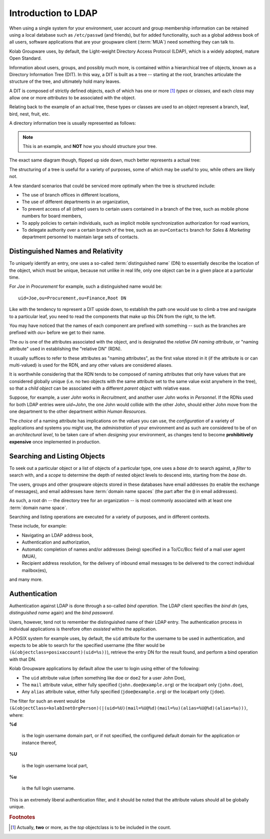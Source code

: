 .. _and_ldap_intro:

====================
Introduction to LDAP
====================

When using a single system for your environment, user account and group
membership information can be retained using a local database such as
``/etc/passwd`` (and friends), but for added functionality, such as a global
address book of all users, software applications that are your groupware client
(:term:`MUA`) need something they can talk to.

Kolab Groupware uses, by default, the Light-weight Directory Access Protocol
(LDAP), which is a widely adopted, mature Open Standard.

Information about users, groups, and possibly much more, is contained within a
hierarchical tree of objects, known as a Directory Information Tree (DIT). In
this way, a DIT is built as a tree -- starting at the root, branches articulate
the structure of the tree, and ultimately hold many leaves.

A DIT is composed of strictly defined objects, each of which has one or more
[#]_ *types* or *classes*, and each *class* may allow one or more *attributes* to be
associated with the object.

Relating back to the example of an actual tree, these types or classes are used
to an object represent a branch, leaf, bird, nest, fruit, etc.

A directory information tree is usually represented as follows:

.. graphviz::

    digraph dit {
            "Root DN" -> "ou=Finance", "ou=Human Resources";
            "ou=Finance" -> "ou=Procurement", "ou=Accounting";
            "ou=Human Resources" -> "ou=Recruitment", "ou=Personnel";
            "ou=Procurement" -> "uid=Jane", "uid=Joe";
            "ou=Recruitment" -> "uid=Max", "uid=John";
        }

.. NOTE::

    This is an example, and **NOT** how you should structure your tree.

The exact same diagram though, flipped up side down, much better represents a
actual tree:

.. graphviz::

    digraph dit {
            rankdir=BT;
            "Root" -> "Branch Finance", "Branch Human Resources";
            "Branch Finance" -> "Branch Procurement", "Branch Accounting";
            "Branch Human Resources" -> "Branch Recruitment", "Branch Personnel";
            "Branch Procurement" -> "Leaf Jane", "Leaf Joe";
            "Branch Recruitment" -> "Leaf Max", "Leaf John";
        }

The structuring of a tree is useful for a variety of purposes, some of which may
be useful to you, while others are likely not.

A few standard scenarios that could be serviced more optimally when the tree is
structured include:

*   The use of branch offices in different locations,
*   The use of different departments in an organization,
*   To prevent access of all (other) users to certain users contained in a
    branch of the tree, such as mobile phone numbers for board members,
*   To apply policies to certain individuals, such as implicit mobile
    synchronization authorization for road warriors,
*   To delegate authority over a certain branch of the tree, such as an
    ``ou=Contacts`` branch for *Sales & Marketing* department personnel to
    maintain large sets of contacts.

Distinguished Names and Relativity
==================================

To uniquely identify an entry, one uses a so-called :term:`distinguished name`
(DN) to essentially describe the location of the object, which must be unique,
because not unlike in real life, only one object can be in a given place at a
particular time.

For *Joe* in *Procurement* for example, such a distinguished name would be:

.. parsed-literal::

    uid=Joe,ou=Procurement,ou=Finance,Root DN

Like with the tendency to represent a DIT upside down, to establish the path one
would use to climb a tree and navigate to a particular leaf, you need to read
the components that make up this DN from the right, to the left.

You may have noticed that the names of each component are prefixed with
something -- such as the branches are prefixed with *ou=* before we get to their
name.

The *ou* is one of the attributes associated with the object, and is designated
the *relative DN naming attribute*, or "naming attribute" used in establishing
the "relative DN" (RDN).

It usually suffices to refer to these attributes as "naming attributes", as the
first value stored in it (if the attribute is or can multi-valued) is used for
the RDN, and any other values are considered aliases.

It is worthwhile considering that the RDN tends to be composed of naming
attributes that only have values that are considered globally unique (i.e. no
two objects with the same attribute set to the same value exist anywhere in the
tree), so that a *child object* can be associated with a different *parent
object* with relative ease.

Suppose, for example, a user *John* works in *Recruitment*, and another user
*John* works in *Personnel*. If the RDNs used for both LDAP entries were
*uid=John*, the one John would collide with the other John, should either John
move from the one department to the other department within *Human Resources*.

The *choice* of a naming attribute has implications on the *values* you can use,
the *configuration* of a variety of applications and systems you might use, the
*administration* of your environment and as such are considered to be of on an
*architectural level*, to be taken care of when *designing* your environment, as
changes tend to become **prohibitively expensive** once implemented in
production.

Searching and Listing Objects
=============================

To seek out a particular object or a list of objects of a particular type, one
uses a *base dn* to search against, a *filter* to search with, and a *scope* to
determine the depth of nested object levels to descend into, starting from
the *base dn*.

The users, groups and other groupware objects stored in these databases have
email addresses (to enable the exchange of messages), and email addresses have
:term:`domain name spaces` (the part after the ``@`` in email addresses).

As such, a root dn -- the directory tree for an organization -- is most commonly
associated with at least one :term:`domain name space`.

Searching and listing operations are executed for a variety of purposes, and in
different contexts.

These include, for example:

*   Navigating an LDAP address book,

*   Authentication and authorization,

*   Automatic completion of names and/or addresses (being) specified in a
    To/Cc/Bcc field of a mail user agent (MUA),

*   Recipient address resolution, for the delivery of inbound email messages to
    be delivered to the correct individual mailbox(es),

and many more.

Authentication
==============

Authentication against LDAP is done through a so-called *bind operation*. The
LDAP client specifies the *bind dn* (yes, *distinguished name* again) and the
*bind password*.

Users, however, tend not to remember the distinguished name of their LDAP entry.
The authentication process in individual applications is therefore often
*assisted* within the application.

A POSIX system for example uses, by default, the ``uid`` attribute for the
username to be used in authentication, and expects to be able to search for the
specified username (the filter would be
``(&(objectclass=posixaccount)(uid=%s))``), retrieve the entry DN for the result
found, and perform a bind operation with that DN.

Kolab Groupware applications by default allow the user to login using either of
the following:

*   The ``uid`` attribute value (often something like ``doe`` or ``doe2`` for
    a user John Doe),

*   The ``mail`` attribute value, either fully specified
    (``john.doe@example.org``) or the localpart only (``john.doe``),

*   Any ``alias`` attribute value, either fully specified (``jdoe@example.org``)
    or the localpart only (``jdoe``).

The filter for such an event would be
``(&(objectClass=kolabInetOrgPerson)(|(uid=%U)(mail=%U@%d)(mail=%u)(alias=%U@%d)(alias=%u)))``,
where:

**%d**

    is the login username domain part, or if not specified, the configured
    default domain for the application or instance thereof,

**%U**

    is the login username local part,

**%u**

    is the full login username.

This is an extremely liberal authentication filter, and it should be noted that
the attribute values should all be globally unique.

.. Delegation to Branch Office Power Users
.. =======================================
..
.. reset password? create/delete users?
..
.. Delegation to Helpdesk Power Users
.. ==================================
..
.. reset password?
..
.. Delegation to Managers
.. ======================
..
.. You may want to allow certain managers to create certain types of user accounts
.. themselves, or adjust certain details of the employees that work for them...
..
.. Allowing Self Entry Modification
.. ================================
..
.. The default access control entries...
..

.. rubric:: Footnotes

.. [#]

    Actually, **two** or more, as the *top* objectclass is to be included in
    the count.
